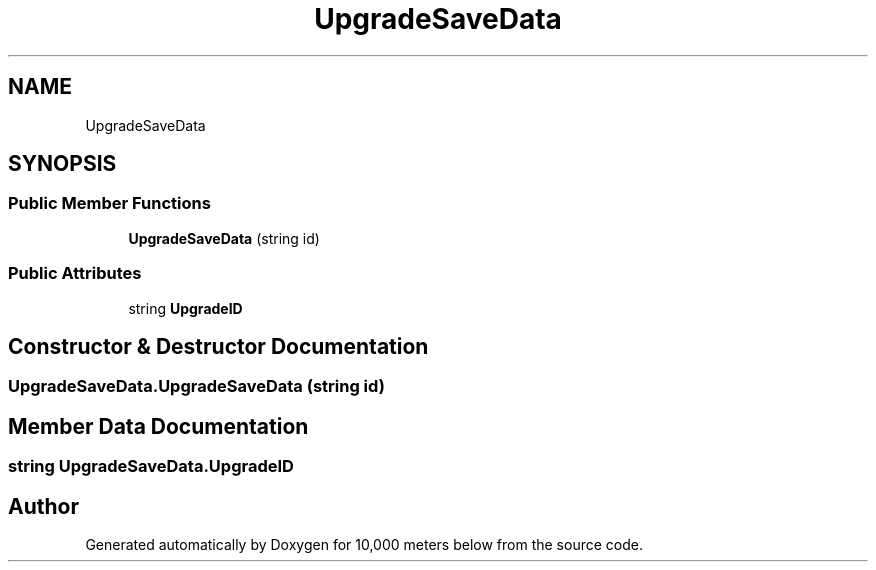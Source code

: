 .TH "UpgradeSaveData" 3 "Sun Dec 12 2021" "10,000 meters below" \" -*- nroff -*-
.ad l
.nh
.SH NAME
UpgradeSaveData
.SH SYNOPSIS
.br
.PP
.SS "Public Member Functions"

.in +1c
.ti -1c
.RI "\fBUpgradeSaveData\fP (string id)"
.br
.in -1c
.SS "Public Attributes"

.in +1c
.ti -1c
.RI "string \fBUpgradeID\fP"
.br
.in -1c
.SH "Constructor & Destructor Documentation"
.PP 
.SS "UpgradeSaveData\&.UpgradeSaveData (string id)"

.SH "Member Data Documentation"
.PP 
.SS "string UpgradeSaveData\&.UpgradeID"


.SH "Author"
.PP 
Generated automatically by Doxygen for 10,000 meters below from the source code\&.
